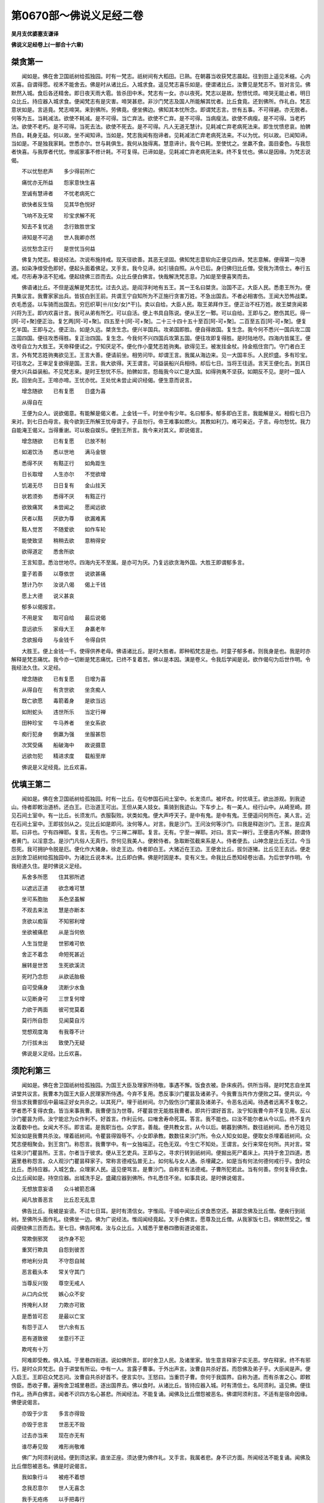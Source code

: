 第0670部～佛说义足经二卷
============================

**吴月支优婆塞支谦译**

**佛说义足经卷上(一部合十六章)**

桀贪第一
--------

　　闻如是。佛在舍卫国祇树给孤独园。时有一梵志。祇树间有大稻田。已熟。在朝暮当收获梵志晨起。往到田上遥见禾穟。心内欢喜。自谓得愿。视禾不能舍去。佛是时从诸比丘。入城求食。遥见梵志喜乐如是。便谓诸比丘。汝曹见是梵志不。皆对言见。佛默然入城。食后各还精舍。即日夜天雨大雹。皆杀田中禾。梵志有一女。亦以夜死。梵志以是故。愁愦忧烦。啼哭无能止者。明日众比丘。持应器入城求食。便闻梵志有是灾害。啼哭甚悲。非沙门梵志及国人所能解其忧者。比丘食竟。还到佛所。作礼白。梵志意状如是。言适竟。梵志啼哭。来到佛所。劳佛竟。便坐佛边。佛知其本忧所念。即谓梵志言。世有五事。不可得避。亦无脱者。何等为五。当耗减法。欲使不耗减。是不可得。当亡弃法。欲使不亡弃。是不可得。当病瘦法。欲使不病瘦。是不可得。当老朽法。欲使不老朽。是不可得。当死去法。欲使不死去。是不可得。凡人无道无慧计。见耗减亡弃老病死法来。即生忧愦悲哀。拍髀热自。耗身无益。何以故。坐不闻知谛。当如是。梵志我闻有抱谛者。见耗减法亡弃老病死法来。不以为忧。何以故。已闻知谛。当如是。不是独我家耗。世悉亦尔。世与耗俱生。我何从独得离。慧意谛计。我今已耗。至使忧之。坐羸不食。面目委色。与我怨者快喜。与我厚者代忧。惨戚家事不修计耗。不可复得。已谛如是。见耗减亡弃老病死法来。终不复忧也。佛以是因缘。为梵志说偈。

　　不以忧愁悲声　　多少得前所亡

　　痛忧亦无所益　　怨家意快生喜

　　至诚有慧谛者　　不忧老病死亡

　　欲快者反生恼　　见其华色悦好

　　飞响不及无常　　珍宝求解不死

　　知去不复忧追　　念行致胜世宝

　　谛知是不可追　　世人我卿亦然

　　远忧愁念正行　　是世忧当何益

　　佛复为梵志。极说经法。次说布施持戒。现天径欲善。其恶无坚固。佛知梵志意软向正便见四谛。梵志意解。便得第一沟港道。如染净缯受色即好。便起头面着佛足。叉手言。我今见谛。如引镜自照。从今已后。身归佛归比丘僧。受我为清信士。奉行五戒。尽形寿净洁不犯戒。便起绕佛三匝而去。众比丘便白佛言。快哉解洗梵志意。乃如是至便喜笑而去。

　　佛语诸比丘。不但是返解是梵志忧。过去久远。是阎浮利地有五王。其一王名曰桀贪。治国不正。大臣人民。悉患王所为。便共集议言。我曹家家出兵。皆拔白到王前。共谓王宁自知所为不正施行贪害万姓。不急出国去。不者必相害伤。王闻大恐怖战栗。衣毛悉竖。以车骑而出国去。穷厄织草[卄/((女/女)*干)]。卖以自给。大臣人民。取王弟拜作王。便正治不枉万姓。故王桀贪闻弟兴将为王。即内欢喜计言。我可从弟有所乞。可以自活。便上书具自陈说。便从王乞一鄹。可以自给。王即与之。愍伤其厄。得一[阿-可+聚]便正治。复乞两[阿-可+聚]。四五至十[阿-可+聚]。二十三十四十五十至百[阿-可+聚]。二百至五百[阿-可+聚]。便复乞半国。王即与之。便正治。如是久远。桀贪生念。便兴半国兵。攻弟国即胜。便自得故国。复生念。我今何不悉兴一国兵攻二国三国四国。便往攻悉得胜。复正治四国。复生念。今我何不兴四国兵攻第五国。便往攻即复得胜。是时陆地尽。四海内皆属王。便改号自立为大胜王。天帝释便试之。宁知厌足不。便化作小童梵志姓驹夷。欲得见王。被发拄金杖。持金瓶住宫门。守门者白王言。外有梵志姓驹夷欲见王。王言大善。便请前坐。相劳问毕。却谓王言。我属从海边来。见一大国丰乐。人民炽盛。多有珍宝。可往攻之。王审足复欲得是国。王言。我大欲得。天王谓言。可益装船兴兵相待。却后七日。当将王往适。言天王便化去。到其日便大兴兵益装船。不见梵志来。是时王愁忧不乐。拍髀如言。怨哉我今以亡是大国。如得驹夷不坚获。如期反不见。是时一国人民。回坐向王。王啼亦啼。王忧亦忧。王处忧未尝止闻识经偈。便生意而说言。

　　增念随欲　　已有复愿　　日盛为喜

　　从得自在

　　王便为众人。说欲偈意。有能解是偈义者。上金钱一千。时坐中有少年。名曰郁多。郁多即白王言。我能解是义。相假七日乃来对。到七日白母言。我今欲到王所解王忧母谓子。子且勿行。帝王难事如燃火。其教如利刀。难可亲近。子言。母勿愁忧。我力自能淹王偈义。当得重谢。可以极自娱乐。便到王所言。我今来对其义。即说偈言。

　　增念随欲　　已有复愿　　已放不制

　　如渴饮汤　　悉以世地　　满马金银

　　悉得不厌　　有黠正行　　如角距生

　　日长取增　　人生亦尔　　不觉欲增

　　饥渴无尽　　日日复有　　金山拄天

　　状若须弥　　悉得不厌　　有黠正行

　　欲致痛冥　　未尝闻之　　愿闻远欲

　　厌者以黠　　厌欲为尊　　欲漏难离

　　黠人觉苦　　不随爱欲　　如作车轮

　　能使致坚　　稍稍去欲　　意稍得安

　　欲得道定　　悉舍所欲

　　王言知意。悉治世地尽。四海内无不至属。是亦可为厌。乃复远欲贪海外国。大胜王即谓郁多言。

　　童子若善　　以尊依世　　说欲甚痛

　　慧计乃尔　　汝说八偈　　偈上千钱

　　愿上大德　　说义甚哀

　　郁多以偈报言。

　　不用是宝　　取可自给　　最后说偈

　　意远欲乐　　家母大王　　身羸老年

　　念欲报母　　与金钱千　　令得自供

　　大胜王。便上金钱一千。使得供养老母。佛语诸比丘。是时大胜者。即种稻梵志是也。时童子郁多者。则我身是也。我是时亦解释是梵志痛忧。我今亦一切断是梵志痛忧。已终不复着苦。佛以是本因。演是卷义。令我后学闻是说。欲作偈句为后世作明。令我经法久住。义足经。

　　增念随欲　　已有复愿　　日增为喜

　　从得自在　　有贪世欲　　坐贪痴人

　　既亡欲愿　　毒箭着身　　是欲当远

　　如附蛇头　　违世所乐　　当定行禅

　　田种珍宝　　牛马养者　　坐女系欲

　　痴行犯身　　倒羸为强　　坐服甚怨

　　次冥受痛　　船破海中　　故说摄意

　　远欲勿犯　　精进求度　　载船至岸

　　佛说是义足经竟。比丘欢喜。

优填王第二
----------

　　闻如是。佛在舍卫国祇树给孤独园。时有一比丘。在句参国石间土室中。长发须爪。被坏衣。时优填王。欲出游观。到我迹山。侍者即敕治道桥。还白王。已治道王可出。王但从美人妓女。乘骑到我迹山。下车步上。有一美人。经行山中。从崎至崎。顾见石间土室中。有一比丘。长须发爪。衣服裂败。状类如鬼。便大声呼天子。是中有鬼。是中有鬼。王便遥问何所在。美人言。近在石间土室中。王即拔剑从之。见比丘如是即问。汝何等人。对言。我是沙门。王问汝何等沙门。曰我是释迦沙门。王言。是应真耶。曰非也。宁有四禅耶。复言。无有也。宁三禅二禅耶。复言。无有。宁至一禅耶。对曰。言实一禅行。王便恚内不解。顾谓侍者黄门。以淫意念。是沙门凡俗人无真行。奈何见我美人。便敕侍者。急取断弦截来系是人。侍者便去。山神念是比丘无过。今当怨死。我可拥护令脱是厄。便化作大猪身。徐走王边。侍者即白王。大猪近在王边。王便舍比丘。拔剑逐猪。比丘见王去远。便走出到舍卫祇树给孤独园中。为诸比丘说本末。比丘即白佛。佛是时因是本。变有义生。命我比丘悉知经卷出语。为后世学作明。令我经道久住。是时佛说义足经。

　　系舍多所愿　　住其邪所遮

　　以遮远正道　　欲念难可慧

　　坐可系胞胎　　系色坚虽解

　　不观去来法　　慧是亦断本

　　贪欲以痴盲　　不知邪利增

　　坐欲被痛悲　　从是当何依

　　人生当觉是　　世邪难可依

　　舍正不着念　　命短死甚近

　　展转是世苦　　生死欲溪流

　　死时乃念怨　　从欲诋胎极

　　自可受痛身　　流断少水鱼

　　以见断身可　　三世复何增

　　力欲于两面　　彼可觉莫着

　　莫行所自怨　　见闻莫自污

　　觉想观度海　　有我尊不计

　　力行拔未出　　致使乃无疑

　　佛说是义足经。比丘欢喜。

须陀利第三
----------

　　闻如是。佛在舍卫国祇树给孤独园。为国王大臣及理家所待敬。事遇不懈。饭食衣被。卧床疾药。供所当得。是时梵志自坐其讲堂共议言。我曹本为国王大臣人民理家所侍遇。今弃不复用。悉反事沙门瞿昙及诸弟子。今我曹当共作方便败之耳。便共议。今但当求我曹部伍中最端正好女共杀之。以其死尸。埋于祇树间。尔乃毁伤沙门瞿昙及诸弟子。令恶名远闻。待遇者远离不复敬之。学者悉不复得衣食。皆当来事我曹。我曹便当为世尊。坏瞿昙世无能胜我曹者。即共行谓好首言。汝宁知我曹今弃不复见用。反以沙门瞿昙为师。汝宁能忿为众作利不。好首言。作利云何。曰唯舍寿命死耳。答言。我不能也。曰汝不能尔者从今以后。终不复内汝着数中也。女闻大不乐。即言诺。是我职当也。众学言。善哉。便共教女言。从今以后。朝暮到佛所。数往祇树间。悉令万姓见知汝如是我曹共杀汝。埋着祇树间。令瞿昙得毁辱不。小女即承教。数数往来沙门所。令众人知女如是。便取女杀埋着祇树间。众梵志便相聚会。到王宫门。称怨言。我曹学中。有一女独端正。花色无双。今生亡不知处。王谓言。女行来常在何所。共对言。常往来沙门瞿昙所。王言。尔者当于彼求。便从王乞吏兵。王即与之。寻求行转到祇树间。便掘出死尸着床上。共持于舍卫四道。悉遍里巷称怨言。众人观沙门瞿昙释家子。常称言德戒弘普无上。如何私与女人通。杀埋藏之。如是当有何法何德何戒行乎。食时众比丘。悉持应器。入城乞食。众理家人民。遥见便骂言。是曹沙门。自称言有法德戒。子曹所犯若此。当有何善。奈何复得衣食。众比丘闻如是。持空应器。出城洗手足。盛藏应器到佛所。作礼悉住不坐。如事具说。是时佛说偈言。

　　无想放意妄语　　众斗被箭忍痛

　　闻凡放善恶言　　比丘忍无乱意

　　佛告比丘。我被是妄谤。不过七日耳。是时有清信女。字惟阎。于城中闻比丘求食悉空还。甚鄙念佛及比丘僧。便疾行到祇树。至佛所头面作礼。绕佛坐一边。佛为广说经法。惟阎闻经竟起。叉手白佛言。愿尊及比丘僧。从我家饭七日。佛默然受之。惟阎便绕佛三匝而去。至七日。佛告阿难。汝与众比丘。入城悉于里巷四徼街道说偈言。

　　常欺倒邪冥　　说作身不犯

　　重冥行欺具　　自怨到彼苦

　　修地利分具　　不守怨自贼

　　恶言截头本　　常关守其门

　　当尊反兴毁　　尊空无戒人

　　从口内众忧　　嫉心众不安

　　抟掩利人财　　力欺亦可致

　　是悉皆可忍　　是最以亡宝

　　有怨于正人　　世六余有五

　　恶有道致彼　　坐意行不正

　　欺咤有十万

　　阿难即受教。俱入城。于里巷四街道。说如佛所言。即时舍卫人民。及诸里家。皆生意言释家子实无恶。学在释家。终不有邪行。是时众异梵志。自于讲堂有所讼。中有一人。言露子曹事。于外出声言。汝曹自共杀好首。而怨佛及弟子乎。大臣闻是声。便入启王。王即召众梵志问。汝曹自共杀好首不。便言实尔。王怒曰。当重罚子曹。奈何于我国界。自称为道。而有杀害之心。即敕傍臣。悉收子曹。遍徇舍卫城里巷匝。逐出国界去。佛以食时。从诸比丘。皆持应器入城。时有清信士。名阿须利。遥见佛。便往作礼。扬声白佛言。闻者不识四方名心甚悲。所闻经法。不能复诵。闻佛及比丘僧怨被恶名。佛谓阿须利言。不适有是宿命因缘。佛便说偈言。

　　亦毁于少言　　多言亦得毁

　　亦毁于忠言　　世恶无不毁

　　过去亦当来　　现在亦无有

　　谁尽寿见毁　　难形尚敬难

　　佛广为阿须利说经。便到须达家。直坐正座。须达便为佛作礼。叉手言。我属者悲。身不识方面。所闻经法不能复诵。闻佛及比丘僧怨被恶名。佛是时说偈言。

　　我如象行斗　　被疮不着想

　　念我忍意尔　　世人无喜念

　　我手无疮疡　　以手把毒行

　　无疮毒从生　　善行恶不成

　　佛广为须达说经。便到维阎家。直坐正座。维阎作礼竟。叉手言。属者我悲。身不识方面。所闻经法。不能复诵。闻佛及比丘僧怨被恶名。佛因为维阎说偈言。

　　无晓欲使恼　　内净外何污

　　愚人怨自误　　向风扬细尘

　　维阎是时。快饭食佛比丘僧竟。澡水与下坐。听佛说经。佛为说守戒净行。悉见诸道便而去。时国王波私匿。具从事骑。以王威法。出城到祇树。欲前见佛故。乘骑未到。下车步入。遥见佛。便却盖解冠。却诸侍从。脱足金屣。便前为佛作礼就座。叉手白佛言。属者甚悲。身不识方面。所闻经法不复诵。闻佛及比丘僧怨被恶名。佛即为王说偈言。

　　邪念说彼短　　解意谛说善

　　口直次及尊　　善恶舍不忧

　　以行当那舍　　弃世欲自在

　　抱至德不乱　　制欲人所诘

　　舍卫一国人民。悉生念疑。佛及比丘僧。从何因缘。致是恶名声厄。共视佛威神。甚大巍巍。如星中月。适无敢难。佛悉知其所念。便说是义足经言。

　　如有守戒行人　　问不及先具演

　　有疑正非法道　　欲来学且自净

　　以止不拘是世　　常自说着戒坚

　　是道法黠所信　　不着绮行教世

　　法不匿不朽言　　毁尊我不喜恐

　　自见行无邪漏　　不着想何嗔喜

　　所我有以转舍　　鲜明法正着持

　　求正利得必空　　以想空法本空

　　不着余无所有　　行不愿三界生

　　可瞑冥悉已断　　云何行有处所

　　所当有悉裂去　　所道说无爱着

　　已不着亦可离　　从行拔悉舍去

　　佛说是义足经竟。比丘欢喜。

摩竭梵志第四
------------

　　闻如是。佛在舍卫国祇树给孤独园。时有一梵志。字摩竭卒死讲堂。同学便着床上。共舁出于舍卫里巷四街道。举声言。见摩竭者。悉得解脱。今见死尸亦解脱。后闻名者亦解脱。诸比丘。食时悉持应器。入城求食。时见梵志说摩竭功德如是。食竟悉澡应器。还到佛所。作礼竟皆就座。即为佛本末说如是。佛因是本演是卷。令我弟子悉闻解。广为后世作明。令我经道久住。说是义足经。

　　我见净无有病　　信见谛及自净

　　有知是悉可度　　苦断习证前服

　　见好人以为净　　有慧行及离苦

　　黠除凶见净径　　断所见证至净

　　从异道无得脱　　见闻持戒行度

　　身不污罪亦福　　悉已断不自誉

　　悉弃上莫念后　　有是行度四海

　　直行去莫念苦　　有所念意便缚

　　常觉意守戒行　　在上行想彼苦

　　念本念稍入行　　不矫言审有黠

　　一切法无有疑　　至见闻亦所念

　　谛见闻行力根　　谁作世是六衰

　　不念身不念尊　　亦不愿行至净

　　恩怨断无所著　　断世愿无所著

　　无所有为梵志　　闻见法便直取

　　淫不淫着污淫　　已无是当着净

　　佛说是义足经竟。比丘悉欢喜。

镜面王第五
----------

　　闻如是。佛在舍卫国祇树给孤独园。众比丘以食时。持应器入城欲求食。自念言。今入城甚早。我曹宁可到异梵志讲堂。与相劳徕便就坐。是时诸梵志自共诤。生结不解。转相谤怨。我知是法。汝知何法。我所知合于道。汝所知合何道。我道法可猗行。汝道法难可亲。当前说着后说。当后说反前说。多说法非与重担不能举。为汝说义不能解。汝定知法极无所有。汝迫复何对。以舌戟转相中害。被一毒报以三。诸比丘闻子曹怨言。如是亦不善。子言亦不证。子曹正各起座。到舍卫求食食竟举藏应器。还到祇树入园。为佛作礼。悉坐一面。便如事具说。念是曹梵志学自苦。何时当得解。佛言。是曹梵志。非一世痴冥。过去久远。是阎浮利地有王。名曰镜面。时敕使者。令行我国界无眼人悉将来至殿下。使者受敕即行。将诸无眼人。到殿下。以白王。王敕大臣。悉将是人去示其象。臣即将到象厩。一一示之。令捉象。有捉足者。尾者尾本者腹者胁者背者耳者头者牙者鼻者。悉示已。便将诣王所。王悉问。汝曹审见象不。对言。我悉见。王言何类。中有得足者言。明王象如柱。得尾者曰。如扫帚。得尾本者言如杖。得腹者言如埵。得胁者言如壁。得背者言如高岸。得耳者言如大箕。得头者言如臼。得牙者言如角。得鼻者言如索。便复于王前。共诤讼象。谛如我言。王是时说偈言。

　　今为无眼会　　空谛自谓谛

　　见一言余非　　坐一象相怨

　　佛告诸比丘。是时镜面王者。即我身是。时无眼人者。即讲堂梵志是。是时子曹无智坐空诤。今子曹亦冥。空诤无所益。佛是时生是义。具捡此卷。令弟子悉解。为后世作明。令我经道久住。说是义足经。

　　自冥言是彼不及　　着痴日漏何时明

　　自无道谓学悉尔　　但乱无行何时解

　　常自觉得尊行　　自闻见行无比

　　已堕系世五宅　　自可奇行胜彼

　　抱痴住淫致善　　已邪学蒙得度

　　所见闻谛受思　　虽持戒莫谓可

　　见世行莫悉修　　虽黠念亦彼行

　　兴行等亦敬待　　莫生想不及过

　　是已断后亦尽　　亦弃想独行得

　　莫自知以致黠　　虽见闻但行观

　　悉无愿于两面　　胎亦胎舍远离

　　亦两处无所住　　悉观法得正止

　　意受行所见闻　　所邪念小不想

　　慧观法竟见意　　从是得舍世空

　　自无有何法行　　本行法求义谛

　　但守戒求为谛　　度无极众不还

　　佛说是义足经竟。比丘悉欢喜。

老少俱死第六
------------

　　闻如是。佛在娑扫国城外安延树下。时有一行车人。出城未到安延树。车毂道败。便下道一面。悒愁而坐。佛是时持应器从阿难入城求食。道见车毂败坏。其主下道坐。悒愁不乐。即说是优檀经。

　　如行车于道　　舍平就邪道

　　至邪致忧患　　如是坏毂轮

　　远法正亦尔　　意着邪行痛

　　愚服死生苦　　亦有坏毂忧

　　佛便入城。城中时有一梵志死。寿年百二十死。复有一长者子。年七岁亦死。两家俱送丧。皆持五彩幡。诸女弱皆被发。亲属啼哭悲泪。佛见因问阿难。是何等人聚会。悲哀声甚痛。阿难即如事对。佛因是本。有生是义。令我弟子悉解捡是卷。为后世作明。令我经法久住。时佛说是义足经。

　　是身命甚短　　减百年亦死

　　虽有过百年　　老从何离死

　　坐可意生忧　　有爱从得常

　　爱憎悉当别　　见是莫乐家

　　死海无所不漂　　宿所贪爱有我

　　慧愿观谛计是　　是无我我无是

　　是世乐如见梦　　有识寤亦何见

　　有贪世悉亦尔　　识转灭亦何见

　　闻是彼悉已去　　善亦恶今不见

　　悉舍世到何所　　识神去但名在

　　既悲忧转相嫉　　复不舍贪着爱

　　尊故断爱弃可　　远恐怖见安处

　　比丘谛莫妄念　　欲可远身且坏

　　欲行止意观意　　已垂谛无止处

　　无止者亦尊行　　爱不爱亦嫉行

　　在悲忧亦嫉行　　无濡沾如莲华

　　已不着亦不望　　见闻邪吾不爱

　　亦不从求解脱　　不污淫亦何贪

　　不相贪如莲华　　生在水水不污

　　尊及世亦尔行　　所闻见如未生

　　佛说是义足经竟。比丘悉欢喜。

弥勒难第七
----------

　　闻如是。佛在王舍国多鸟竹园中。时众老年比丘。在讲堂坐行内事。转相问法。采象子字舍利弗。亦在座中。闻说内事律法难问。问不随律言。亦无礼敬。是时贤者大句私。亦在座中。便谓舍利弗言。无。弟。勿于老年比丘。有所疑随所言恭敬先学。广为舍利弗说定意经。如有贤者子。发道久在家生意。复念净法。便除须发已。信舍世事。被法衣作沙门。精进行。附正离邪。已证为行。自知已度。时贤者弥勒。到舍利弗家。舍利弗便为弥勒作礼便就座。弥勒即如法律难问。舍利弗冥于是事不能对。弥勒便起去。入城求食竟。盥澡藏应器。还到佛所。作礼毕就座。以偈问佛言。

　　淫欲着女形　　大道解痴根

　　愿受尊所戒　　得教行远恶

　　意着淫女形　　亡尊所教令

　　亡正致睡卧　　是行失次第

　　本独行求谛　　后反着色乱

　　犇车亡正道　　不存舍正耶

　　坐值见尊敬　　失行亡善名

　　见是谛计学　　所淫远舍离

　　且思色善恶　　已犯当何致

　　闻慧所自戒　　痛惭却自思

　　常行与慧合　　宁独莫乱俱

　　着色生邪乱　　无势亡勇猛

　　漏戒怀恐怖　　受短为彼负

　　已着入罗网　　便欺出奸声

　　见犯因缘恶　　莫取身自负

　　坚行独来去　　取明莫习痴

　　远可独自处　　谛见为上行

　　有行莫自憍　　无倚泥洹次

　　远计念长行　　不欲色不色

　　善说得度痛　　悉世淫自食

　　佛说是义足经竟。比丘悉欢喜。

勇辞梵志第八
------------

　　佛在舍卫国。当留三月竟。一时于祇树给孤独园中。是时堕沙国。诸长者子。共赁一梵志。名勇辞。使之难佛取胜。谢金钱五百。梵志亦一时三月。讽五百余难。难中有变。自谓无胜己者。佛三月竟。从众比丘。欲到堕沙国。转行郡县说经。次到堕沙猴猿溪边高观殿中。诸长者子。即闻佛众比丘到国。即相聚会合五百余人。梵志言。佛已到吾国。宜早穷难。梵志即悉从长者子。往到佛所。相劳问便坐一面。长者子中。有为佛作礼者。向佛叉手者。默然者。悉就座。梵志熟视佛威神。甚大巍巍。不可与言。便内恐怖慑。不能复语。佛悉知梵志及长者子共议作。便说是义足经。

　　自说净法无上　　余无法明及我

　　着所知极快乐　　因缘谛住邪学

　　常在众欲愿胜　　愚放言转相烧

　　意念义忘本语　　转说难慧所言

　　于众中难合义　　欲难义当竟句

　　在众穷便嗔恚　　所难解众悉善

　　自所行便生疑　　自计非后意悔

　　语稍疑忘意想　　欲邪难正不助

　　悲忧痛所言短　　坐不乐卧喑咋

　　本邪学致辞意　　语不胜转下意

　　已见是尚守口　　急开闭难从生

　　意在难见对生　　出善声为众光

　　辞悦好生意喜　　着欢喜彼自彼

　　自大可堕漏行　　彼不学从何增

　　已学是莫空诤　　不从是善解脱

　　多倚生痛行司　　行求辈欲与难

　　勇从来去莫惭　　令当谁与汝议

　　抱冥柱欲难曰　　汝邪谛自守痴

　　汝行花不见果　　所出语当求义

　　越邪度转求明　　法义同从相伤

　　于善法勇何言　　彼善恶受莫忧

　　行亿到求到门　　意所想去谛思

　　与大将俱议军　　比萤火上遍明

　　佛说是义足经竟。比丘悉欢喜。

摩因提女第九
------------

　　佛在句留国。县名悉作法。时有一梵志。字摩因提。生女端正光世少双。前后国王亦太子及大臣长者来求之。父皆不应。得人类我女者。乃与为妇。佛时持应器。于县求食食竟盥澡藏应器。出城到树间闲静处坐。摩因提。食后出行园田。道经树间。便见佛金色身。有三十二相。如日月。王自念言。持女比是大尊。如此人比我女。便还家谓妇言。儿母宁知得所愿不。今得婿踰于女。母闻亦喜。即庄饰女。众宝璎珞。父母俱将女出城。母见佛行迹。文现分明。谓父言。宁知空出终不得婿。何故。妇说偈言。

　　淫人曳踵行　　恚者敛指步

　　痴人足踝地　　是迹天人尊(地恐弛之错)

　　父言。痴人莫还为女作患。女必得婿。即将女到佛所左手持臂。右手持瓶。因白佛。今以女相惠可为妾。女见佛形状端正无比。以三十二相。璎珞其身。如明月珠。便淫意系着佛。佛知其意如火燃。佛即时说是义足经言。

　　我本见邪三女　　尚不欲着邪淫

　　今奈何抱屎尿　　以足触尚不可

　　我所说淫不欲　　无法行不内观

　　虽闻恶不受厌　　内不止不计苦

　　见外好筋皮裹　　尊云何当受是

　　内外行觉观是　　于黠边说痴行

　　亦见闻不为黠　　戒行具未为净

　　不见闻亦不痴　　不离行可自净

　　有是想弃莫受　　有莫说守口行

　　彼五恼闻见弃　　慧戒行莫淫净

　　世所见莫行痴　　无戒行彼想有

　　可我有堕冥法　　以见可谁有净

　　谛见闻尔可谓　　谛意取可向道

　　往到彼少不想　　今奈何口欺尊

　　等亦过亦不及　　已着想便分别

　　不等三当何诤　　悉已断不空计

　　有谛人当何言　　已着空谁有诤

　　邪亦正悉无有　　从何言得其短

　　舍欲海度莫念　　于[阿-可+聚]县忍行黠

　　欲已空止念想　　世邪毒伏不生

　　悉远世求败苦　　尊言离莫与俱

　　如水华净无泥　　重尘土不为萎

　　尊安尔无所贪　　于世俗无所著

　　亦不转所念想　　行如度不随识

　　三不作堕行去　　舍不教三世事

　　舍不想无有缚　　从黠解终不懈

　　制见想余不取　　便厌声步三界

　　佛说是义足经竟。比丘悉欢喜。

异学角飞第十
------------

　　闻如是。佛在王舍国多鸟竹园中。为国王大臣长者人民所敬事。以饭食衣被卧床疾药。共所当得。时梵志六世尊。不兰迦葉。俱舍摩却梨子。先跪鸠堕罗知子。稽舍今陂梨。罗谓娑加遮延。尼焉若提子。是六尊亦余梵志。共在讲堂议言。我曹本为世尊。国王人所待敬。云何今弃不复见用。悉反承事沙门瞿昙及弟子。念是释家子。年尚少学日浅。何能胜我曹。但当与共试道。乃知胜不耳。至使瞿昙作一变。我曹作二。瞿昙作十六。我曹作三十二。转倍之耳。便共与频沙王近亲大臣语重谢。令达我曹所议变意大臣即便宜白王如语。王闻大嗔恚。数谏通语臣已。便还归里舍。众梵志忽见佛独得待敬巍巍。便行到王宫门。上书具说变意。王即现所尊六人向嗔恚大骂。王已见谛。得果自证。终不信异学所为。便谓傍臣。急将是梵志释。逐出我国界去。梵志见逐。便相将到舍卫国。佛于王舍国教授竟。悉从众比丘。转到郡县。次还舍卫国只桓中。梵志等不忍见佛得敬巍巍。便聚会六师。从诸异学。到波私匿王所。具说其变意。王即听之。便乘骑到佛所。头面着佛足竟一面坐。叉手求愿。诺世尊道德深妙。可现变化。使未闻见者生信意。已闻见者重解。使异学无余语。佛语王言。却后七日。当作变化。王闻欢喜。绕佛三匝而去。至期日。便为作十万坐床。亦复为不兰等。作十万坐床息。时舍卫人民。悉空城出观。佛出威神。时梵志等。便各就座。王起白佛。诺世尊可就座现威神。是时般识鬼将军。适来礼佛。闻梵志欲与佛捔道。便作[韋*風]风雨吹其座。复雨沙砾。上至梵志。膝者至髀者。佛便出小威神。使其座中悉火燃。炎动八方。不兰等。见佛座燃如是。悉欢喜自谓道德使燃。佛现神竟。炎燃则灭梵志等乃知非其神所为。便向内忧有悔意。佛即起师子座。中有一清信女。有神足。起叉手白佛言。世尊不宜劳神。我欲与异学俱现神。佛言。不须自就座。吾自现神足。贫贱清信士须达女作沙弥。名专华色。与目揵兰俱往白佛。世尊不宜劳威神。我今愿与之共捔道。佛言不须且自还座。我自现神足。佛意欲使众人得福安隐。悉愍人天令得解脱。复伏梵志等。亦为后世学者作慧。使我道于未来得住留。佛时现大变神足。即从师子座飞起。往东方虚空中步行。亦箕坐猗右胁。便着火定神足。出五色光。悉令作杂色。下身出火。上身出水。上身出火。下身出水。即灭乃从南方来。复灭乃从西方来。复灭乃从北方虚空中住。变化所作。亦如上说。坐虚空中。两肩各出一百叶莲花。头上出千叶华。华上有佛坐禅。光明悉照十方。天人亦在空中。散花佛上。皆言。善哉佛威神。悉动十方。佛即摄神足。还师子座。是时梵志等。默然无言。皆低头如鸠睡。时持和夷铁。便飞于虚空。见炎烔然可畏。但使梵志等见耳。适现子曹。便大恐怖战栗。衣毛皆竖各各走。佛便为雨众人。广说经法。说布施持戒善见天径薄说爱欲好痛说其灾害着苦无坚固。佛以慧意。知众人意濡住不转。便为说四谛。中有身归佛者。归法者。归比丘僧者。有长跪者。受戒者。有得沟港者。得频来者。得不还者。是时人民。皆共生意。疑何因缘弃家为道。复有斗讼。佛即知子曹疑。便化作一佛。着前端正。有三十二相。衣法衣。弟子亦能化作人。化人语弟子亦语。佛语化人默然。化人语佛默然。何以故。正觉直度正所意故。化佛即右膝着地。向佛叉手。以偈难问言。

　　斗讼变何从起　　致忧痛转相疾

　　起妄语转相毁　　本从起愿说佛

　　坐忧可起变讼　　转相嫉致忧痛

　　欲相毁起妄语　　以相毁斗讼本

　　世可爱何从起　　转世间何所贪

　　从置有不复欲　　从不复转行受

　　本所欲着世爱　　以利是转行苦

　　不舍有从是起　　以故转后复有

　　随世欲本何起　　从何得别善恶

　　从何有起本末　　所制法沙门说

　　亦是世所有无　　是因缘便欲生

　　见盛色从何尽　　世人悉分别作

　　所从欺有疑意　　亦是法雨面受

　　念从何学慧迹　　愿解法明学说

　　所有无本从何　　无所亲从何灭

　　盛亦减悉一义　　愿说是解现本

　　有亦无著细濡　　去来灭无所有

　　盛亦灭义从是　　解现贤本尽是

　　世细濡本从何　　着世色从何起

　　从何念不计着　　何因缘着可色

　　名色授着细濡　　本有有色便起

　　宁度痴得解脱　　因缘色着细濡

　　从何得舍好色　　从众爱从何起

　　所著心宁悉尽　　谛行知如解脱

　　不想想不色想　　非无想不行想

　　一切断不著者　　因想本戏随苦

　　我所问悉已解　　今更问愿复说

　　行[涅-日+乖]悉成具足　　设无不胜尊德

　　是极正有何邪　　向径神得果慧

　　尊行定树林间　　无有余最善说

　　知如是一心向　　尊已着不戒行

　　疾行问度世间　　断世舍是彼身

　　佛说是义足经竟。比丘悉欢喜。

**佛说义足经卷下**

猛观梵志经第十一
----------------

　　闻如是。佛在释国迦维罗卫树下。从五百比丘。悉应真所作已具。已下重担。闻义已度。所之生胎灭尽。是时十方天下地神妙天来佛所。欲见尊德及比丘僧。是时梵四天王相谓言。诸学人宁知。佛在释国迦维罗卫树下。从五百真人。复十方天地诸神妙天。悉来礼佛。欲见尊威神及诸比丘。我今何不往见其威神。四天王即从第七天飞下。譬如壮士屈伸臂顷。来到佛边。去尊不远。便俱往礼佛及比丘僧。各就座。一梵天就座。便说偈言。

　　今大会于树间　　来见尊皆神天

　　今我来欲听法　　愿复见无极众

　　二梵天适就座便说偈言。

　　在是学当制意　　直学行知身正

　　如御者善两辔　　护眼根行觉意

　　三梵天就座便说偈言。

　　力断七伏邪连　　意着止如铁根

　　舍世观净无垢　　慧眼明意而摄

　　四梵天就座便说偈言。

　　有以身归明尊　　终不生到邪冥

　　舍人形后转生　　受天身稍离患

　　是时坐中有梵志。名为猛观。亦在大众中。意生疑信因缘。佛知猛观梵志所生疑。是时便作一佛。端正形类无比。见者悉喜。有三十二大人相。金色复有光。衣法大衣。亦如上说。便向佛叉手。以偈叹言。

　　人各念彼亦知　　各欲胜慧可说

　　有能知尽是法　　遍行求莫隅解

　　取如是便生变　　痴计彼我善慧

　　至诚言云为等　　一切是善言说

　　不知彼有法无　　冥无慧随彼黠

　　冥一切痛远黠　　所念行悉彼有

　　先计念却行说　　慧已净意善念

　　是悉不望黠减　　悉所念着意止

　　我不据是悉上　　愚可行转相牵

　　自见谨谓可谛　　自己痴复受彼

　　自说法度无及　　以自空贪来盗

　　已八冥转相冥　　学何故一不道

　　一谛尽二有无　　知是谛不颠倒

　　谓不尽谛随意　　以故学一不说

　　何谛是余不说　　当信谁尽余说

　　饶余谛当何从　　从何有生意识

　　识无余何说余　　从异想分别择

　　眼所见为着可　　识若欺尽二法

　　闻见戒在意行　　着欲黠变讼见

　　止校计观何羞　　是以痴复授彼

　　痴何从授与彼　　彼绮可善黠我

　　便自署善说已　　有讼彼便生怨

　　坚邪见望师事　　邪黠酷满绮具

　　常自恐语不到　　我常戒见是辟

　　见彼谛邪惭藏　　本自有惭藏黠

　　以悉知黠分别　　痴悉无合黠行

　　是为谛住乃说　　悉可净自所法

　　如是取便乱变　　自因缘痛着污

　　从异行得解净　　彼虽净不至尽

　　是异学闻坐安　　自贪俱我坚盛

　　自己盛坚防贪　　有何痴为彼说

　　虽教彼法未净　　生计度自高妙

　　谛住释自在作　　虽上世亦有乱

　　弃一切所作念　　妙不作有所作

　　佛说是义足经竟。比丘悉欢喜。

法观梵志第十二
--------------

　　闻如是。佛在释国迦维罗卫树下。与五百比丘俱。皆应真所作已具。已下重担。以义自证。会胎生尽。尔时十方天地神妙天。亦来礼佛。欲见尊德及比丘僧。是时第七天四天王相谓言。诸学人宁知。佛在释国迦维罗卫树下。从五百真人。复十方天地神妙天悉往礼欲见尊威神及比丘。我曹今何不往见其威神。四天王即从第七天飞下。譬如壮士屈伸臂顷。来到佛边。去尊不远。便俱往礼佛及比丘僧。各就座。一梵天就座。便说偈言。

　　今大会于树间　　来见尊皆神天

　　今我来亦听法　　愿复见无胜众

　　二梵天就座便说偈言。

　　在是学当制意　　直觉行知身正

　　如驭者善持辔　　护眼根行觉意

　　三梵天就座便说偈言。

　　力断七拔邪连　　意着止如铁根

　　舍世观净无垢　　黠根明意服软

　　四梵天就座便说偈言。

　　有是身归明尊　　终不生到邪冥

　　舍人形转后尊　　受天身稍离患

　　是时座中。有梵志名法观。亦在大众中因缘所计。见于泥洹脱者有支体。以故生意疑信因缘。佛知法观梵志所生疑。是时便作一佛。端正形类无比。见者悉喜。有三十二大人相。金色复有光。衣法大衣。亦如上说。便向佛叉手。以偈叹言。

　　如因缘见有言　　如已取悉说善

　　一切彼我亦轻　　亦或致在善缘

　　少自知有惭羞　　诤变本说两果

　　见如是舍变本　　愿观安无变处

　　一切平亦如地　　是未尝当见等

　　本不等从何同　　见闻说莫作变

　　猗着是众可恶　　可见闻亦所念

　　雨出净谁为明　　爱未除身复身

　　以戒摄所犯净　　行谛祥已具住

　　于是宁经至净　　可恐世在善说

　　已离谛更求行　　悉从罪因缘受

　　亦如说力求净　　自义失生死苦

　　行力求亦不说　　眼如行亦思惟

　　死生无尽从是　　如是慧亦如说

　　戒彼行一切舍　　罪亦福舍远去

　　净亦垢不念觉　　无沾污净哀受

　　修是法度彼一　　说无行为远欺

　　受如是便增变　　各因谛世邪利

　　自所法便称具　　见彼法诘为漏

　　无等行转相怨　　自见行不随污

　　凡所说黠代恐　　无于法有所益

　　无慧众异说净　　所系着住各坚

　　各尊法如闻止　　演如解自师说

　　无法行但有言　　彼所净因一心

　　言如是彼亦说　　一所见从净堕

　　便自见怨所作　　坐胜慧自大说

　　所摄着求便脱　　念所信无所住

　　本所因在好说　　净行在彼未除

　　观世人见名色　　以其智如受知

　　欲见多少我有　　不从是善净有

　　有慧行累无有　　知亦见正以取

　　见无过是法行　　度是乱不更受

　　慧意到无所至　　不见坚识所觉

　　如关闭制所著　　但行观无取异

　　尊断世所受取　　取与生不应坚

　　静亦乱在观舍　　在是恶哀凡人

　　弃故成新不造　　无所欲何所著

　　脱邪信勇猛度　　悉已脱世非世

　　一切法无所疑　　悉见闻亦何念

　　舍重担尊正脱　　不愿过常来见

　　佛说是义足经竟。比丘悉欢喜。

兜勒梵志第十三
--------------

　　闻如是。佛在王舍国于梨山中。尔时七头鬼将军。与鵙摩越鬼将军共约言。其有所治处生珍宝。当相告语。尔时鵙摩越鬼将军所治处池中。生一莲花千叶。其茎大如车轮。皆黄金色。鵙摩越鬼将军。便将五百鬼。来到七头鬼将军所。便谓七头言。贤者宁知我所治池中生千叶莲花。但茎大如车轮。皆黄金色。七头鬼将军即报言。然贤者宁知我所治处。亦生神珍宝。如来正觉。行度三活。所说悉使世人民得安雄生无上法乐坚无比。已生宝何如贤者宝。复以月十五日。说戒解罪。鵙摩越鬼将军。报七头言。

　　今十五大净　　夜明如日光

　　求尊作何方　　不着在何处

　　尊今在王舍　　教授摩竭人

　　一切见断苦　　洞视是现法

　　从苦复苦生　　断苦不复生

　　径闻八通道　　无怨甘露欲

　　今往具礼敬　　即是我所尊

　　行意学以作　　一切有无止

　　宁有憎爱不　　所念意乃随

　　意坚于行住　　已止无所有

　　憎爱无所在　　念空无所随

　　宁贪不与取　　宁依无恼害

　　宁舍有真行　　宁慧无所著

　　舍贪不与取　　愍哀及蠕动

　　断念不邪着　　觉痛当何亲

　　宁守口不欺　　断嫉无粗声

　　守正不谗人　　无念斗乱彼

　　守口心不欺　　不嫉粗声断

　　守行何谗人　　悉空彼何乱

　　宁不染爱欲　　意宁净无秽

　　所著宁悉尽　　在法宁慧计

　　宁度至三活　　所行悉已净

　　一切断不着　　宁至无胎世

　　三活谛已见　　所行净无垢

　　行法悉成就　　从法自在止

　　尊德住悉善　　身口悉已止

　　尊行定树间　　俱往观瞿昙

　　真人鹿[跳-兆+專]肠　　少食灭邪贪

　　疾行问度法　　断痛从何脱

　　观瞻如师子　　恐怖悉无有

　　佛所头面礼

　　七头鬼将军。及鵙摩越等。各从五百鬼。合为千众。俱到佛所。皆头面礼佛。住一面。鵙摩越鬼将军。便白佛言。

　　真人鹿[跳-兆+專]肠　　少食行等心

　　尊行定树间　　吾人问瞿昙

　　是痛从何灭　　从何行脱痛

　　断疑问现义　　云何脱无苦

　　断苦痛使灭　　行是痛苦尽

　　舍疑妙说持　　如义无有苦

　　谁造作是世　　谁造作可着

　　谁造世所有　　谁造为世苦

　　六造作是世　　六造作可着

　　六造世所有　　六造为世苦

　　谁得度是世　　昼夜流不止

　　不着亦不悬　　深渊谁不没

　　一切从持具　　从慧思想行

　　内念着意识　　是德无极度

　　已离欲世想　　色会亦不往

　　不着亦不悬　　是乃无没渊

　　从何还六向　　何可无有可

　　谁痛亦想乐　　无余灭尽去

　　是六还六向　　是生不复生

　　名灭已无色　　已尽有何余

　　大喜步往道

　　大将军七头　　会当报重恩

　　开道现大尊　　法施无有上

　　今鬼合千众　　悉能叉手住

　　一切身自归　　为世尊大师

　　今已辞求过　　各还国政治

　　今悉礼正觉　　念法归尊法

　　尔时座中。有梵志名兜勒。亦在众中。便生意于泥洹脱者支体因缘。因是便意生疑。佛即知兜勒意生所疑。便化作一佛。端正形好无比。见莫不喜者。形类过天。身有三十二大人相。紫磨金色。衣大法衣。弟子亦作化人。化人适言弟子亦言。弟子适言化人亦言。佛所作化人。化人言佛默然。佛言化人默然。何故一切制念度故。化佛便叉手偏袒。以偈叹言。

　　愿问贤神俞曰　　远可靖大喜足

　　从何见学得灭　　悉不受世所有

　　本是欲多现我　　从一绮便悉乱

　　所可有内爱欲　　从化坏常觉识

　　莫用是便自见　　不及减若与等

　　虽见誉众所称　　莫贡高蹶彼住

　　如所法为已知　　若在内若在外

　　强力进所在作　　无所得取无有

　　且自守行求灭　　学莫从彼求灭

　　以内行意着灭　　亦不入从何有

　　在处如海中央　　无潮波安平正

　　一切止住亦尔　　觉莫增识与意

　　愿作大慧眼视　　已证法复现彼

　　愿作光仁善恕　　诸捡式从致定

　　且摄眼左右着　　不受言关闭听

　　戒所味莫贪着　　我无所世所有

　　身所有若粗细　　莫还念作悲思

　　所可念便生愿　　有来恐慧莫畏

　　所得粮及饮浆　　所当用若衣被

　　取足止莫虑后　　从是止余莫贪

　　常行定乐树间　　舍是理无戏犯

　　若在坐若在卧　　闲静处学力行

　　莫自怨捐睡卧　　在学行常严事

　　弃晻忽及戏譃　　欲世好悉远离

　　舍兵凿晓解梦　　莫观宿善恶现

　　莫现慧于胞胎　　悉莫凿可天亲

　　莫造作于卖买　　莫于彼行欺利

　　莫作贪止县国　　莫从彼求欲利

　　莫乐行不诚说　　悉莫行两面辞

　　尽寿求慧所行　　具持戒莫轻漏

　　横来诘莫起恐　　见尊敬莫大语

　　所贪弃不可嫉　　舍两舌恚悲法

　　所欲言学贪着　　莫出声粗邪漏

　　无羞惭莫从学　　所施行莫取怨

　　闻粗恶不善声　　从同学若凡人

　　善关闭莫与同　　慧反应不过身

　　知如来谛已正　　不戏作着意作

　　从宴净见已灭　　不戏疑昙瞿教

　　自致慧不忘法　　证法无数已见

　　常从慧如来学　　好不着从是慧

　　佛说是义足经竟。比丘悉欢喜。

莲花色比丘尼第十四
------------------

　　闻如是。佛在忉利天上。当竟夏月。波利质多树花适好盛。坐濡软石上。欲为母说经。及忉利天上诸天。尔时天王释。到佛所为佛作礼。便白佛言。今当用何时待遇尊。佛告天王。用阎浮利时待我。天王得教。即礼佛欢喜而去。尔时贤者摩诃目犍连。亦在舍卫。亦竟夏月。于祇树给孤独园中。尔时四辈悉到目犍连所。比丘辈。比丘尼。清信士。清信女。四辈悉礼目犍连。各一面住。便共问目犍连。今世正眼为在何所竟是夏三月。目犍连便告四辈。今佛在忉利天上。当竟夏三月。念母怀妊勤苦故留说经。及忉利诸天。在波利质花树下濡软石上。树高四千里。布枝二千里。树根下入二百八十里。所坐石。按之即陷入四寸。舍便还复。摩诃目犍连。广复为四辈说经法。便默然。诸四辈闻经。欢喜着念。便礼目揵连悉去。至竟夏三月。复众四辈。皆悉来到目揵连所。头面礼竟。悉就座。共白目揵连。善哉贤者。学中独多神足。愿烦威神到佛所。为人故礼佛足。以我人语白佛。阎浮利四辈。饥渴欲见尊。善哉佛。愍念世间人。愿下阎浮利。目犍连闻如是默然。可四辈。复以经法戒。四辈众欢喜。目犍连辞。四辈悉起礼。复起绕目犍连而去。尔时目犍连。便取定意。如壮士屈伸臂顷。从阎浮利灭。便往天上。去佛不远。是时佛在无央数天中央。坐说经法。目犍连便生想。如来在天众中。譬如阎浮利。佛即知目犍连意想所念。告目犍连言。不与世间等。迅去即便去。欲使来即来。去来随我意所念。目犍连白佛言。是天众多好甚乐。天中有先世一心自归于佛。寿尽来生天上。或有身归法者。或自归僧者。寿尽皆来生天上。或有先世净心乐道。寿尽来生天上。佛言。目犍连如是。是天中先世一心归佛归法归僧心乐道。寿尽皆来生天上。尔时天王释。坐在佛前。意尊佛语及目犍连所言。即言。贤者目犍连所说实如是。先世有身归佛归法归比丘僧。及净心乐道。皆来生天上。是时有八万天。坐在天王释后。诸天悉欲尊佛所言。及目犍连。亦其王所言。便言贤者目犍连可所说者。实如贤者言。其有先世作人时。身归三正净心乐道。寿尽皆来生天上。尔时八万天因缘目犍连各各自陈我得沟港。目犍连便前作礼。头面着佛足。便白佛言诺阎浮利四辈。饥渴欲见佛。善哉愿尊愍念世间。以时下到阎浮利。佛便告目犍连。汝且下语世间四辈。佛却后七日当从天上来下安详会于优昙满树下目犍连言。诺受教便起作礼。绕佛三匝。便取定意。譬如壮士屈伸臂顷便灭于忉利天。即住阎浮利地上悉告世间人。佛却后七日。当从天上来下安详会于优昙满树下佛于天上便取定意。如力士屈伸臂顷佛于忉利天。上至盐天。为诸天说经。灭于盐天。即至兜术天。复从兜术天灭。即至不憍乐天。化应声天梵众天梵辅天大梵天水行水微天无量水天。水音天。约净天。遍净天。净明天。守妙天。玄妙天。福德天。德淳天。近际天。快见天。无结爱天。已说经。悉使大欢悦。便与天上色天。俱下住须大施天。从上下悉从二十四天上。至第三天上住。悉敛上有色天。悉复敛有欲天。来至第二天须弥巅上住。是时有天子堕彼逻。被王教意。便化作三阶。一者金。二者银。三者琉璃。佛从须弥巅。下至琉璃阶住。梵天王。及诸有色天。悉从佛右面。随金阶下。天王释。及诸有欲天。从佛左面。随银阶下。佛及诸无数有色天释。亦诸无数有欲天。悉下到阎浮利安详会优昙满树下。是使无数人民悉来会。欲见佛。欲闻法。是时莲花色比丘尼。化作金轮王服。七宝导前。从众力士兵。飞来趣佛。是大众人民。及长者帝王遥见金轮王悉下。道不敢当。前广作径路。莲花色比丘尼到佛所。是时天亦见人。人亦悉见天。以佛威神。天为下。地为高。人悉等。天亦无贪意在人。人亦无贪意在天。时有人贪着乐金轮王。是时有一比丘。坐去佛不远。便箕坐直身。意着捡戒。比丘见天乐会亦人乐会。自生念言。是一切无常。一切苦。一切空。一切非我何贪是。何愿是。已是何有。比丘即在坐得沟港道。已自证。佛知人知天。知彼比丘生意所念。说偈言。

　　有利得人形　　持戒得为天

　　于世独为王　　见谛是独尊

　　是时莲花色比丘尼。适到佛前。便摄神足七宝及兵众悉灭不现。独住无发衣法衣。便头面着佛足。佛因到优昙满树下坐。成布席坐适坐。便为大众人民。广说经法。说布施持戒善现天径说欲五好痛说具恶。佛知人意稍濡离粗。便现苦谛习尽道谛。中有身归佛归法归比丘僧者。中有随力持戒者中有得沟港自证频来。至不还道自证。是时贤者躬自在座。便起偏袒向佛。叉手面于佛前。以偈赞佛言。

　　今恭礼雄遍观　　见谛现说被度

　　常慈哀见福想　　然人天得何赞

　　度无极复道彼　　舍恐怖就安乐

　　广说法遍照世　　闻每乐不死安

　　尊戒海广无度　　义深大善行明

　　无秽净垢不着　　慧船大度三界

　　无缺伤无减增　　尊不着已行舍

　　从戒尊三界师　　从见世去无还

　　心住贤无过尊　　自在定人天雄

　　明慧力致金色　　何人天不礼尊

　　师观世两众会　　虽观舍不着过

　　意观意无垢心　　三界空尊所空

　　是世行拔后根　　定至定趣甘露

　　今神天服于尊　　悉叉手观觉身

　　已无疑乐法坚　　悉知识人天心

　　亦如行虫兽心　　宴净然愍苦槖

　　自恣化在天下　　正真定收取易

　　意制念伏彼信　　天人世觉独尊

　　道德妙与谁双　　观尊形何时厌

　　于三界独步行　　戒义坚若宝山

　　垂绮愿三界恐　　舍嫉念无恩爱

　　慧在定明如日　　无瑕秽夜月光

　　着净戒现净行　　有净慧善过净

　　住净法现净光　　高山雪见照然

　　十五夜星中月　　今观尊人天雄

　　法悉照明人天　　身相现络真珠

　　谛复谛猛善说　　自行致本无师

　　释家子独见妙　　慧千眼去疮疣

　　言盛濡意无粗　　出声悲人天坐

　　闻尊语甜美法　　渴饮饱如流海

　　取法尔有何非　　审奉行到彼安

　　说议断后不思　　闻尊声眼每灭

　　慧现径直无邪　　涉先迹致故成

　　顾念后告冥者　　如梵王悉照空

　　神天尚念世人　　神行义无所比

　　从法计舍世念　　尊系着无余处

　　是时贤者舍利弗。在众中坐。便起座。偏袒叉手。以偈叹曰。

　　未尝见有是者　　未尝闻有说者

　　尊如是威神天　　从兜术来至是

　　天人世悉拥护　　重爱俗如身眼

　　一切安不为转　　乐独行着中央

　　无忧觉我善行　　到上教复还世

　　饶心解坏欲身　　恶行出有善义

　　若比丘有厌心　　行有败有空生

　　在树下若旷野　　在深山于室中

　　若高处下床卧　　来恐怖凡几辈

　　行何从志不畏　　或久后所行处

　　世几辈彼来声　　若往来在方面

　　比丘处不着意　　所止处寂无向

　　口已出善恶响　　在行处当何作

　　持戒住行不舍　　比丘学求安祥

　　云何学戒不漏　　独在行常无伴

　　欲洗冥求明目　　欲鼓[鼻*皮]吹内垢

　　佛谓舍利弗。意有所厌恶。及有所著。在空床卧行欲学。如法今说。令汝知听。

　　五恐怖慧不畏　　至心学远可欲

　　勤蚱蜢亦蜕虫　　人恶声四足兽

　　非身法意莫识　　无色声光无形

　　悉非我悉忍舍　　莫闻善贪[阿-可+聚]县

　　所被痛不可身　　恐若各悉受行

　　是曹苦痛难忍　　以精进作拒捍

　　愿绮想念莫随　　掘恶栽根拔止

　　着爱可若不可　　有已过后莫望

　　存黠想熟成善　　越是去避粗声

　　忍不乐坐在行　　四可忍哀悲法

　　常何止在何食　　恐有痛云何止

　　有是想甚可悲　　学造弃行远可

　　有未有苦乐苦　　知其度取可止

　　闻关闭县国行　　粗恶声应莫愿

　　举眼人莫妄瞻　　与禅会多莫卧

　　观因缘意安祥　　止安念疑想断

　　取莫邪与无欺　　慈哀视莫恐气

　　如对见等心行　　冥无明从求鲜

　　被恶语莫增意　　故怨语于同学

　　放声言濡若水　　愧惭法识莫想

　　若为彼见尊敬　　有行意离莫受

　　若色声若好味　　香细滑是欲捐

　　于是法莫媟着　　学制意善可脱

　　戒遍观等明法　　行有一旧弃冥

　　佛说是义足经竟。比丘悉欢喜。

子父共会第十五
--------------

　　闻如是。佛在释国。从千弟子梵志故道人皆老年悉得应真六达所求皆具。佛从教授县国。转到迦维罗卫城外尼拘类园中。迦维罗卫诸释。闻佛从老年应真千比丘。转行教授。已到是国。近在城外园中。便转相告语。先鸡鸣悉当会。自共议言。诸贤者正使太子不乐道。当作遮加越王。我曹悉当为其民耳。今弃七宝作道。自致作佛。我人今悉取长者。家出一人。亦从佛求作沙门。诸释如是。众为复增。便从迦维罗卫城出。欲见尊德。欲闻明法。诸释女人。亦复聚会。俱到佛所。欲闻明法。尔时佛取神足定意适定。便在空中步行。尔时诸释。见佛步行虚空中。悉欢喜生敬爱心。尔时悦头檀王。便以头猗着佛足作礼竟。便一面住。迦维罗卫民悉不平。王为佛作礼是何法以还礼子。王即闻民悉不平已如是。王便言。诸贤者。是太子生时。地大动现大光明。悉照一切生便行七步。无所抱猗便左右视出声言。三界甚苦。何可乐者。诸天于空中持白盖。复散摩尼花。复鼓五百乐。复雨香水。盥浴太子。诸民尔时我第一为太子作礼。诸贤者。太子在园阎浮树下。晨起往坐。便得卧。树枝叶悉在太子东作荫。禺中至晡。树枝叶悉复在西为太子作荫。树尚不违太子身。诸民尔时我第二为太子作礼。王尔时说偈曰。

　　今为三勇猛黠　　以头礼遍观足

　　初生时动天地　　坐树荫身不露

　　佛尔时摄神足。下座比丘僧前咸坐上。诸释及释诸女人。皆头面礼佛。各就座。王亦就座。即偈叹佛言。

　　象马驾金车　　乘行台阁间

　　金足蹈遍地　　足云何生胝

　　神足为我车　　恣心无限度

　　乘是神妙车　　世车安可久

　　素被细软衣　　既服身形好

　　金露被身行　　是服有何好

　　王法为我衣　　念世行教授

　　是服先学造　　我已觉如来

　　本乐高殿舍　　随时造阁楼

　　今独宿树间　　恐怖当何依

　　瞿昙世无怨　　造仇淫已断

　　脱欲念无忧　　无仇当何恐

　　本食恣意味　　金器食香美

　　今日乃得食　　粗恶有何乐

　　我先饭法味　　弃贪从苦空

　　悉断四饭本　　哀世故行丐

　　浴尊以花香　　伎女乐从行

　　起止山树间　　谁当浴明者

　　乐法戒为河　　净黠悉在中

　　斗极往浴净　　游度不复还

　　尔时佛为王及诸释女人。广说经法。先现布施持戒现天径微说善痛道其苦导现达世近亲三十七品从可得安如。佛以道意。知悦头檀王意满喜已性濡。无乱缚解。可为说善度法。便说苦谛习尽道谛。佛说是四谛法。王即在座开解。三毒垢除。于法中得谛眼。譬如净缯投于染中即受色好。王亦入法如是。尔时王见谛疑断。在法开解。便起座向佛。叉手白言。已近已近。已远已远。今我身归佛法及比丘僧受我为清信士。尽形寿悉不犯已净。故释中亦有身归佛者。归法者归僧者。释诸女人。自归亦如是。中有持不杀戒者。持不盗戒。持不淫戒。持不欺戒。中有远酒不饮酒戒。尔时悦头檀王见法甚明见谛无疑。在法勇猛。便起座向佛叉手。以是义足偈叹言。

　　有戒具当何见　　云说言从阴苦

　　愿瞿昙解说此　　问正意世雄生

　　先已行弃重恚　　亦不着后来愿

　　来现在亦不取　　亦不受尊敬空

　　未来想不着爱　　久远想亦不忧

　　行远可舍细软　　邪见尽少无有

　　已去恐无畏怖　　不可动信无疑

　　无嫉心乐彼与　　行如是爱尊命

　　能自守不多望　　自多得慧无嫉

　　不恶丑不嫫冶　　不两舌舍戏疑

　　意悉脱无所著　　弃自见无绮妄

　　安庠行能解对　　亦不欲断欲想

　　不学求所乐欲　　悉无有亦不忧

　　无怨恚舍爱欲　　不为味所可使

　　不自高我无等　　得对毁横取敬

　　当行观止意念　　见善恶非次望

　　去所在无所止　　观向法当何着

　　欲色空亦无色　　从黠计不欲脱

　　爱已灭乃已息　　三界空无乐意

　　悉解离何从得　　多从海度无忧

　　不愿生见有子　　列地行愿宝增

　　来不生去不到　　欲何索从何得

　　悉无能说到处　　众学沙门游心

　　悉令求所在处　　如触冒知如去

　　亦不嫉亦无贪　　虽在高尊不乐

　　不乐中下不乐　　从法生非法舍

　　是悉空亦无有　　从不得亦不求

　　莫欲世邪乐人　　意已止便到尽

　　佛说是义足经竟。比丘与悦头檀王。及释人民。悉欢喜。

维楼勒太子第十六
----------------

　　闻如是。佛在舍卫国祇树给孤独园。尔时迦维罗卫诸释。新起大殿。成未能久。诸释悉共言。从今已后。莫使沙门梵志释中衣冠。及长者子。得先入是殿中。先使佛。次及比丘僧入。余人乃当从后入耳。尔时舍卫国王子惟楼勒。以事到释国。未及入城。便至新成殿中宿。明日入城。所欲取竟。便还其国诸释闻太子惟楼勒在新殿中宿。便大不乐。嗔恚不解。便出声骂。今奈何令婢子先入是殿。便共掘殿中土弃深七尺所。更取净土复其处。便复取牛湩洗四殿。惟楼勒太子闻诸释不净恶我。掘殿中土七尺所更以新土复其处。悉以湩洗四殿复骂我为婢子污是新殿。闻内结。悲着心。我后把国政者。当云那治诸释。从是不久。舍卫国王崩。大臣集议。征太子拜为王。惟楼勒王。即问傍大臣者。有不净恶国王者其罪何至。傍臣白言。如是罪至死。王言然。诸释不净恶我。诸释是佛亲家。至使佛有恩爱在诸释者。终不能得治子曹罪。臣下即白言。佛弃世欲。无恩爱在亲属。欲治诸释罪无所难。王闻白如是。即敕兴四种兵象马车步兵出城引号。当攻迦维罗卫城。佛以食时。持应器入舍卫城求食。食竟出城下道。于释树下薄枝叶少荫凉。在其下望王兴兵行大道。遥见佛在薄荫树下坐。即下车到佛所。礼竟住一面。白佛言。诺今有余大树枝叶茂盛多阴凉。大树名为迦旃迦维罗卫多优昙钵尼拘类。佛何以不坐是荫何为坐是小释树少枝叶无荫树下有何凉。佛报言。爱其名。乐其凉。故坐其下。王自念言。如是者。佛续为有恩爱在诸释续有助意。即从其处而还。兵归其国。佛教授舍卫人民。生意欲到迦维罗卫国。便从诸比丘。即到释国。于尼拘类园中教授。久顷舍卫国王。便复问傍臣左右言。若有不净恶国王者。其罪何至。诸臣对言。如是罪至死。王复言诸释致恶我。子曹皆是佛近亲。佛当有顾念在诸释。我终不得子曹胜。臣下复白言。我曹悉闻诸沙门言。瞿昙淫欲已断。有何恩爱在近亲。王欲治其罪。无以为难。王闻诸臣下白如是。即敕兴四种兵。引号出城。到诸释国。行至冥已。近去释城四十里所因止宿。诸释悉闻舍卫国王兴四种兵。欲来攻是国。近去城数十里。恐明日来到。即遣轻足上骑。到佛所道。是愿佛教我曹。作何方便。佛即告诸释。坚闭城门。王终不能得胜。开门内者。惟楼勒王。即杀诸释不疑。是骑人闻佛教。便礼佛上马如去。是时贤者摩诃目犍连。在佛后住。便白佛言。明慧莫以诸释为忧。我今欲举一释国移置异天地间。若以铁笼笼之。悉一天下共者。当奈之何。佛即告摩诃目犍连言。耐能尔当奈其罪何。目犍连言。但说有形事。无奈无形罪何。佛尔时说偈言。

　　作善恶终无腐　　从福乐在冥苦

　　善恶栽向日出　　久远来身受止

　　舍卫国王。即摩饰斗具。俱便前当攻释城。诸释悉共兴四种兵象兵马兵车兵步兵。亦出城欲拒捍惟楼勒王。诸释亦复摩饰兵。当与舍卫国王及兵共斗。尚未相见。诸释便引弓。以利刃箭射断车。当应亦射断车轭。亦射断车毂。亦截车轴。射断[馬*毛]。亦射断人身。珠宝无所伤害。舍卫国王。大恐怖。顾问左右。汝曹宁知诸释已出城迎斗死。我曹终不得其胜不如早还。傍臣即白王言。我曹先曰闻诸释皆持五戒。尽形寿不犯。生至使当死。不敢有所伤害。有所伤害。为犯戒。但前自可得其胜。王即引兵。而前突释兵阵。诸释见王前甚进。便入城闭门。尔时舍卫王。以遣人语诸释。舅氏与我有何仇怨。而不开门。小欲有所借入即出城不久留。诸释中信佛所言。本行经法无疑向道。便言不须开门。释中未净心归佛归法归比丘僧。无谛有疑。便以为可开门。复共言。我人不得尔恐是中有外对。我曹悉坐耆老行筹。不受筹者为当不欲内王。受筹者为欲内王。多者我又当随适行。筹悉受不受者少耳。众人言。当开门内王。诸释便开门内惟楼勒王。适入迦维罗卫城便生取诸释当将出城杀之。尔时释摩男白舍卫王。愿天子与我小愿。王言。将军欲何愿。我愿今没是池中顷。以其时令诸释得出城走。诸大臣白言。王当与释摩男愿令在水中能几顷。王即与其所愿。释摩男即没池中。以发绕树根而死。王怪在水甚久。便令使者按视。释摩男在水中何等作。如王言。往按视之。见释摩男在水底死。便还白王。天子。宁知释摩男持发绕树根而死。王即绞城中余释。复问。所生得释悉死未。臣白言。悉已象蹈杀之。王便从处还国。佛以晡时悉告诸比丘。俱到逝心须加利讲堂所。诸比丘悉言诺。佛即与众比丘俱。到逝心讲堂。道经过诸释死处。释中尚有能语者。遥见佛举声称冤佛闻诸释悲哀甚痛。佛即谓比丘。愚痴人惟楼勒所作罪不小。佛便至诸释地中。化出自然无数床。佛及比丘悉坐。佛为诸释。广说经法竟谓比丘言。汝曹意何趣。屠者以是作是业。以是生活。从是因缘。宁可得乐乘圣象神马七宝车不。比丘对曰。终不得。佛言善哉。意亦如是。不见不闻屠以是业自立。可得富乐。何以故。屠者无慈心哀意。观占诸兽故。佛复言。比丘。汝曹意何趣渔猎者及屠牛者。以是故作以是业。以是自生活。宁得乘神象圣马宝车恣意富乐不。比丘对曰。终不得。佛言善哉。我亦不闻不见渔猎屠牛。是业自活。可致富乐。何以故。子曹远哀无慈观占兽以是远乐奈何道。此愚痴人。乃于向道得果者伤害之。乃知是子亦远善当生见其从是七日当为水所漂。比丘以故当慈心莫学伤害心至见烧枉。亦莫生害意。佛以是本以是因缘以是义生令弟子悉解为曹卷语检为后世作明使我经道久住世间。佛尔时说是义足经。

　　从无哀致恐怖　　人世世从黠听

　　今欲说义可伤　　我所从舍畏怖

　　展转苦皆世人　　如干水断流鱼

　　在苦生欲害意　　代彼恐痴冥乐

　　一切世悉然烧　　悉十方乱无安

　　自贡高不舍爱　　不见故持痴意

　　莫作缚求冥苦　　我悉观意不乐

　　彼致苦痛见刺　　以止见难可忍

　　从刺痛坚不遗　　怀刺走悉遍世

　　尊适见拔痛刺　　苦不念不复走

　　世亦有悉莫受　　邪乱本舍莫依

　　欲可厌一切度　　学避苦越自成

　　住至诚莫妄举　　持直行空两舌

　　灭恚火坏散贪　　舍恼解黠见度

　　舍瞢瞢莫睡卧　　远无度莫与俱

　　[言*奇]可恶莫取住　　着空念当尽灭

　　莫为欺可牵挽　　见色对莫为服

　　彼绮身知莫着　　戏着阴求解难

　　久故念舍莫思　　亦无望当来亲

　　见在亡不着忧　　离四海疾事走

　　我说贪大猛弊　　见流入乃制疑

　　从因缘意念系　　欲染坏难得离

　　舍欲力其辈寡　　悉数世其终少

　　舍不没亦不走　　流已断无缚结

　　乘谛力黠已驾　　立到彼慧无忧

　　是胎危疾事护　　勤力守可至安

　　已计远是痛去　　观空法无所著

　　从直见广平道　　悉不着世所见

　　自不计是少身　　彼无有当何计

　　以不可亦不在　　非我有当何忧

　　本痴根拔为净　　后栽至亦无养

　　已在中悉莫取　　不须伴以弃仇

　　一切已弃名色　　不着念有所收

　　已无有亦无处　　一切世无与怨

　　悉已断无想色　　一切善悉与等

　　已从学说其教　　所来问不恐对

　　不从一致是慧　　所求是无可学

　　已厌舍无因缘　　安隐至见灭尽

　　上不憍下不惧　　住在平无所见

　　止净处无怨嫉　　虽乘见故不憍

　　佛说是义足经竟。比丘悉欢喜。
